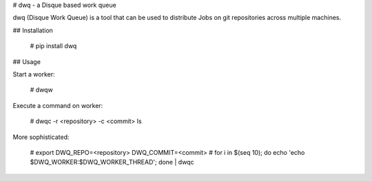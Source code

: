 # dwq - a Disque based work queue

dwq (Disque Work Queue) is a tool that can be used to distribute Jobs on git
repositories across multiple machines.

## Installation

    # pip install dwq

## Usage

Start a worker:

    # dwqw

Execute a command on worker:

    # dwqc -r <repository> -c <commit> ls

More sophisticated:

    # export DWQ_REPO=<repository> DWQ_COMMIT=<commit>
    # for i in $(seq 10); do echo 'echo $DWQ_WORKER:$DWQ_WORKER_THREAD'; done | dwqc



